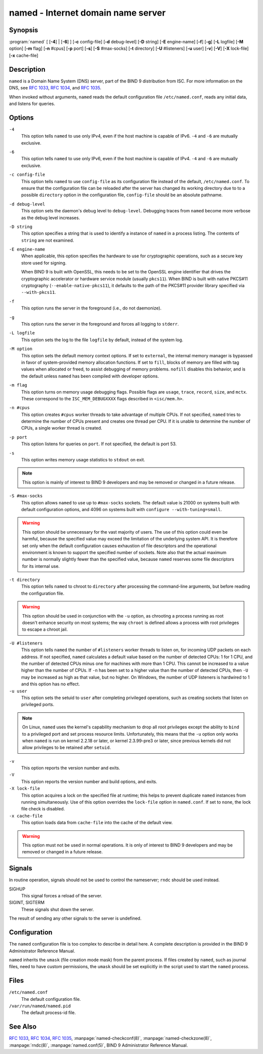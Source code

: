 .. 
   Copyright (C) Internet Systems Consortium, Inc. ("ISC")
   
   This Source Code Form is subject to the terms of the Mozilla Public
   License, v. 2.0. If a copy of the MPL was not distributed with this
   file, you can obtain one at https://mozilla.org/MPL/2.0/.
   
   See the COPYRIGHT file distributed with this work for additional
   information regarding copyright ownership.

..
   Copyright (C) Internet Systems Consortium, Inc. ("ISC")

   This Source Code Form is subject to the terms of the Mozilla Public
   License, v. 2.0. If a copy of the MPL was not distributed with this
   file, You can obtain one at http://mozilla.org/MPL/2.0/.

   See the COPYRIGHT file distributed with this work for additional
   information regarding copyright ownership.


.. highlight: console

.. _man_named:

named - Internet domain name server
-----------------------------------

Synopsis
~~~~~~~~

:program:`named` [ [**-4**] | [**-6**] ] [**-c** config-file] [**-d** debug-level] [**-D** string] [**-E** engine-name] [**-f**] [**-g**] [**-L** logfile] [**-M** option] [**-m** flag] [**-n** #cpus] [**-p** port] [**-s**] [**-S** #max-socks] [**-t** directory] [**-U** #listeners] [**-u** user] [**-v**] [**-V**] [**-X** lock-file] [**-x** cache-file]

Description
~~~~~~~~~~~

``named`` is a Domain Name System (DNS) server, part of the BIND 9
distribution from ISC. For more information on the DNS, see :rfc:`1033`,
:rfc:`1034`, and :rfc:`1035`.

When invoked without arguments, ``named`` reads the default
configuration file ``/etc/named.conf``, reads any initial data, and
listens for queries.

Options
~~~~~~~

``-4``
   This option tells ``named`` to use only IPv4, even if the host machine is capable of IPv6. ``-4`` and
   ``-6`` are mutually exclusive.

``-6``
   This option tells ``named`` to use only IPv6, even if the host machine is capable of IPv4. ``-4`` and
   ``-6`` are mutually exclusive.

``-c config-file``
   This option tells ``named`` to use ``config-file`` as its configuration file instead of the default,
   ``/etc/named.conf``. To ensure that the configuration file
   can be reloaded after the server has changed its working directory
   due to to a possible ``directory`` option in the configuration file,
   ``config-file`` should be an absolute pathname.

``-d debug-level``
   This option sets the daemon's debug level to ``debug-level``. Debugging traces from
   ``named`` become more verbose as the debug level increases.

``-D string``
   This option specifies a string that is used to identify a instance of ``named``
   in a process listing. The contents of ``string`` are not examined.

``-E engine-name``
   When applicable, this option specifies the hardware to use for cryptographic
   operations, such as a secure key store used for signing.

   When BIND 9 is built with OpenSSL, this needs to be set to the OpenSSL
   engine identifier that drives the cryptographic accelerator or
   hardware service module (usually ``pkcs11``). When BIND is
   built with native PKCS#11 cryptography (``--enable-native-pkcs11``), it
   defaults to the path of the PKCS#11 provider library specified via
   ``--with-pkcs11``.

``-f``
   This option runs the server in the foreground (i.e., do not daemonize).

``-g``
   This option runs the server in the foreground and forces all logging to ``stderr``.

``-L logfile``
   This option sets the log to the file ``logfile`` by default, instead of the system log.

``-M option``
   This option sets the default memory context options. If set to ``external``,
   the internal memory manager is bypassed in favor of
   system-provided memory allocation functions. If set to ``fill``, blocks
   of memory are filled with tag values when allocated or freed, to
   assist debugging of memory problems. ``nofill`` disables this behavior,
   and is the default unless ``named`` has been compiled with developer
   options.

``-m flag``
   This option turns on memory usage debugging flags. Possible flags are ``usage``,
   ``trace``, ``record``, ``size``, and ``mctx``. These correspond to the
   ``ISC_MEM_DEBUGXXXX`` flags described in ``<isc/mem.h>``.

``-n #cpus``
   This option creates ``#cpus`` worker threads to take advantage of multiple CPUs. If
   not specified, ``named`` tries to determine the number of CPUs
   present and creates one thread per CPU. If it is unable to determine
   the number of CPUs, a single worker thread is created.

``-p port``
   This option listens for queries on ``port``. If not specified, the default is
   port 53.

``-s``
   This option writes memory usage statistics to ``stdout`` on exit.

.. note::

      This option is mainly of interest to BIND 9 developers and may be
      removed or changed in a future release.

``-S #max-socks``
   This option allows ``named`` to use up to ``#max-socks`` sockets. The default value is
   21000 on systems built with default configuration options, and 4096
   on systems built with ``configure --with-tuning=small``.

.. warning::

      This option should be unnecessary for the vast majority of users.
      The use of this option could even be harmful, because the specified
      value may exceed the limitation of the underlying system API. It
      is therefore set only when the default configuration causes
      exhaustion of file descriptors and the operational environment is
      known to support the specified number of sockets. Note also that
      the actual maximum number is normally slightly fewer than the
      specified value, because ``named`` reserves some file descriptors
      for its internal use.

``-t directory``
   This option tells ``named`` to chroot to ``directory`` after processing the command-line arguments, but
   before reading the configuration file.

.. warning::

      This option should be used in conjunction with the ``-u`` option,
      as chrooting a process running as root doesn't enhance security on
      most systems; the way ``chroot`` is defined allows a process
      with root privileges to escape a chroot jail.

``-U #listeners``
   This option tells ``named`` the number of ``#listeners`` worker threads to listen on, for incoming UDP packets on
   each address. If not specified, ``named`` calculates a default
   value based on the number of detected CPUs: 1 for 1 CPU, and the
   number of detected CPUs minus one for machines with more than 1 CPU.
   This cannot be increased to a value higher than the number of CPUs.
   If ``-n`` has been set to a higher value than the number of detected
   CPUs, then ``-U`` may be increased as high as that value, but no
   higher. On Windows, the number of UDP listeners is hardwired to 1 and
   this option has no effect.

``-u user``
   This option sets the setuid to ``user`` after completing privileged operations, such as
   creating sockets that listen on privileged ports.

.. note::

      On Linux, ``named`` uses the kernel's capability mechanism to drop
      all root privileges except the ability to ``bind`` to a
      privileged port and set process resource limits. Unfortunately,
      this means that the ``-u`` option only works when ``named`` is run
      on kernel 2.2.18 or later, or kernel 2.3.99-pre3 or later, since
      previous kernels did not allow privileges to be retained after
      ``setuid``.

``-v``
   This option reports the version number and exits.

``-V``
   This option reports the version number and build options, and exits.

``-X lock-file``
   This option acquires a lock on the specified file at runtime; this helps to
   prevent duplicate ``named`` instances from running simultaneously.
   Use of this option overrides the ``lock-file`` option in
   ``named.conf``. If set to ``none``, the lock file check is disabled.

``-x cache-file``
   This option loads data from ``cache-file`` into the cache of the default view.

.. warning::

      This option must not be used in normal operations. It is only of interest to BIND 9
      developers and may be removed or changed in a future release.

Signals
~~~~~~~

In routine operation, signals should not be used to control the
nameserver; ``rndc`` should be used instead.

SIGHUP
   This signal forces a reload of the server.

SIGINT, SIGTERM
   These signals shut down the server.

The result of sending any other signals to the server is undefined.

Configuration
~~~~~~~~~~~~~

The ``named`` configuration file is too complex to describe in detail
here. A complete description is provided in the BIND 9 Administrator
Reference Manual.

``named`` inherits the ``umask`` (file creation mode mask) from the
parent process. If files created by ``named``, such as journal files,
need to have custom permissions, the ``umask`` should be set explicitly
in the script used to start the ``named`` process.

Files
~~~~~

``/etc/named.conf``
   The default configuration file.

``/var/run/named/named.pid``
   The default process-id file.

See Also
~~~~~~~~

:rfc:`1033`, :rfc:`1034`, :rfc:`1035`, :manpage:`named-checkconf(8)`, :manpage:`named-checkzone(8)`, :manpage:`rndc(8)`, :manpage:`named.conf(5)`, BIND 9 Administrator Reference Manual.
